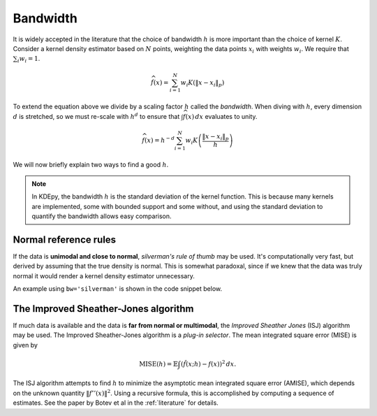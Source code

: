 Bandwidth
=========

It is widely accepted in the literature that the choice of bandwidth :math:`h` is more important than the choice of kernel :math:`K`.
Consider a kernel density estimator based on :math:`N` points, weighting the
data points :math:`x_i` with weights :math:`w_i`.
We require that :math:`\sum_i w_i = 1`.

.. math::

   \widehat{f}(x) = \sum_{i=1}^{N} w_i K \left( \left \| x - x_i \right \|_p \right)

To extend the equation above we divide by a scaling factor :math:`h` called the *bandwidth*.
When diving with :math:`h`, every dimension :math:`d` is stretched, so we must
re-scale with :math:`h^d` to ensure that :math:`\int \widehat{f}(x) \, dx`
evaluates to unity.

.. math::

   \widehat{f}(x) = h^{-d} \sum_{i=1}^{N} w_i K \left( \frac{\left \| x - x_i \right \|_p}{h} \right)

We will now briefly explain two ways to find a good :math:`h`.

.. note::
   In KDEpy, the bandwidth :math:`h` is the standard deviation of the kernel function.
   This is because many kernels are implemented, some with bounded support and some without, and using the standard deviation to quantify the bandwidth allows easy comparison.

.. image:: _static/img/KDE_bw_animation.gif
   :target: #


Normal reference rules
----------------------

If the data is **unimodal and close to normal**, *silverman's rule of thumb* may be used.
It's computationally very fast, but derived by assuming that the true density is normal.
This is somewhat paradoxal, since if we knew that the data was truly normal it would render a kernel density estimator unnecessary.

An example using ``bw='silverman'`` is shown in the code snippet below.

.. plot::
   :include-source:

   from KDEpy import FFTKDE
   from scipy.stats import norm

   # Generate a distribution and some data
   dist = norm(loc=0, scale=1)
   data = dist.rvs(2**8) # Generate 2**8 points

   # Compute density estimates using 'silverman'
   x, y = FFTKDE(kernel='gaussian', bw='silverman').fit(data).evaluate()
   plt.plot(x, y, label='KDE /w silverman')

   plt.plot(x, dist.pdf(x), label='True pdf')
   plt.grid(True, ls='--', zorder=-15); plt.legend();

The Improved Sheather-Jones algorithm
-------------------------------------

If much data is available and the data is **far from normal or multimodal**, the *Improved Sheather Jones* (ISJ) algorithm may be used.
The Improved Sheather-Jones algorithm is a *plug-in selector*.
The mean integrated square error (MISE) is given by

.. math::

  \operatorname{MISE} (h) = \mathbb{E}\int \left ( \hat{f}(x;h) - f(x) \right )^2 \, dx.

The ISJ algorithm attempts to find :math:`h` to minimize the asymptotic mean
integrated square error (AMISE), which depends on the unknown quantity :math:`\left \| f''(x) \right \|^2`.
Using a recursive formula, this is accomplished by computing a sequence of estimates.
See the paper by Botev et al in the :ref:`literature` for details.

.. plot::
   :include-source:

   from KDEpy import FFTKDE
   from scipy.stats import norm

   # Generate a distribution and some multimodal data
   dist1 = norm(loc=0, scale=1)
   dist2 = norm(loc=10, scale=1)
   data = np.hstack([dist1.rvs(2**8), dist2.rvs(2**8)])

   # Compute density estimates using 'silverman'
   x, y = FFTKDE(kernel='gaussian', bw='silverman').fit(data).evaluate()
   plt.plot(x, y, label='KDE /w silverman')

   # Compute density estimates using 'ISJ' - Improved Sheather Jones
   y = FFTKDE(kernel='gaussian', bw='ISJ').fit(data).evaluate(x)
   plt.plot(x, y, label='KDE /w ISJ')

   plt.plot(x, (dist1.pdf(x) + dist2.pdf(x))/2, label='True pdf')
   plt.grid(True, ls='--', zorder=-15); plt.legend();
